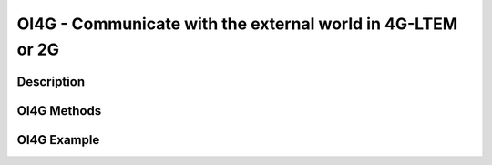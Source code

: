 OI4G - Communicate with the external world in 4G-LTEM or 2G
==================================================================

Description
-----------------


OI4G Methods
-----------------

OI4G Example
-----------------